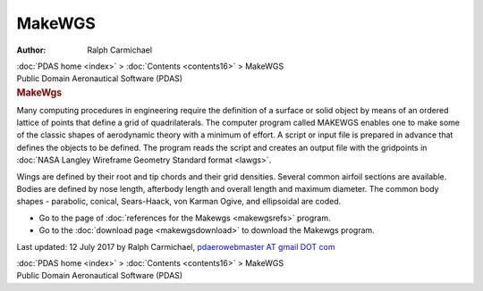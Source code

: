 =======
MakeWGS
=======

:Author: Ralph Carmichael

.. container:: crumb

   :doc:`PDAS home <index>` > :doc:`Contents <contents16>` > MakeWGS

.. container:: newbanner

   Public Domain Aeronautical Software (PDAS)  

.. container::
   :name: header

   .. rubric:: MakeWgs
      :name: makewgs

Many computing procedures in engineering require the definition of a
surface or solid object by means of an ordered lattice of points that
define a grid of quadrilaterals. The computer program called MAKEWGS
enables one to make some of the classic shapes of aerodynamic theory
with a minimum of effort. A script or input file is prepared in advance
that defines the objects to be defined. The program reads the script and
creates an output file with the gridpoints in :doc:`NASA Langley Wireframe
Geometry Standard format <lawgs>`.

Wings are defined by their root and tip chords and their grid densities.
Several common airfoil sections are available. Bodies are defined by
nose length, afterbody length and overall length and maximum diameter.
The common body shapes - parabolic, conical, Sears-Haack, von Karman
Ogive, and ellipsoidal are coded.

-  Go to the page of :doc:`references for the Makewgs <makewgsrefs>`
   program.
-  Go to the :doc:`download page <makewgsdownload>` to download the
   Makewgs program.



Last updated: 12 July 2017 by Ralph Carmichael, `pdaerowebmaster AT
gmail DOT com <mailto:pdaerowebmaster@gmail.com>`__

.. container:: crumb

   :doc:`PDAS home <index>` > :doc:`Contents <contents16>` > MakeWGS

.. container:: newbanner

   Public Domain Aeronautical Software (PDAS)  
